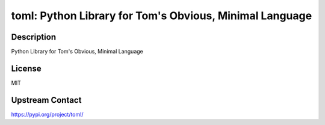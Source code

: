 toml: Python Library for Tom's Obvious, Minimal Language
========================================================

Description
-----------

Python Library for Tom's Obvious, Minimal Language

License
-------

MIT

Upstream Contact
----------------

https://pypi.org/project/toml/

